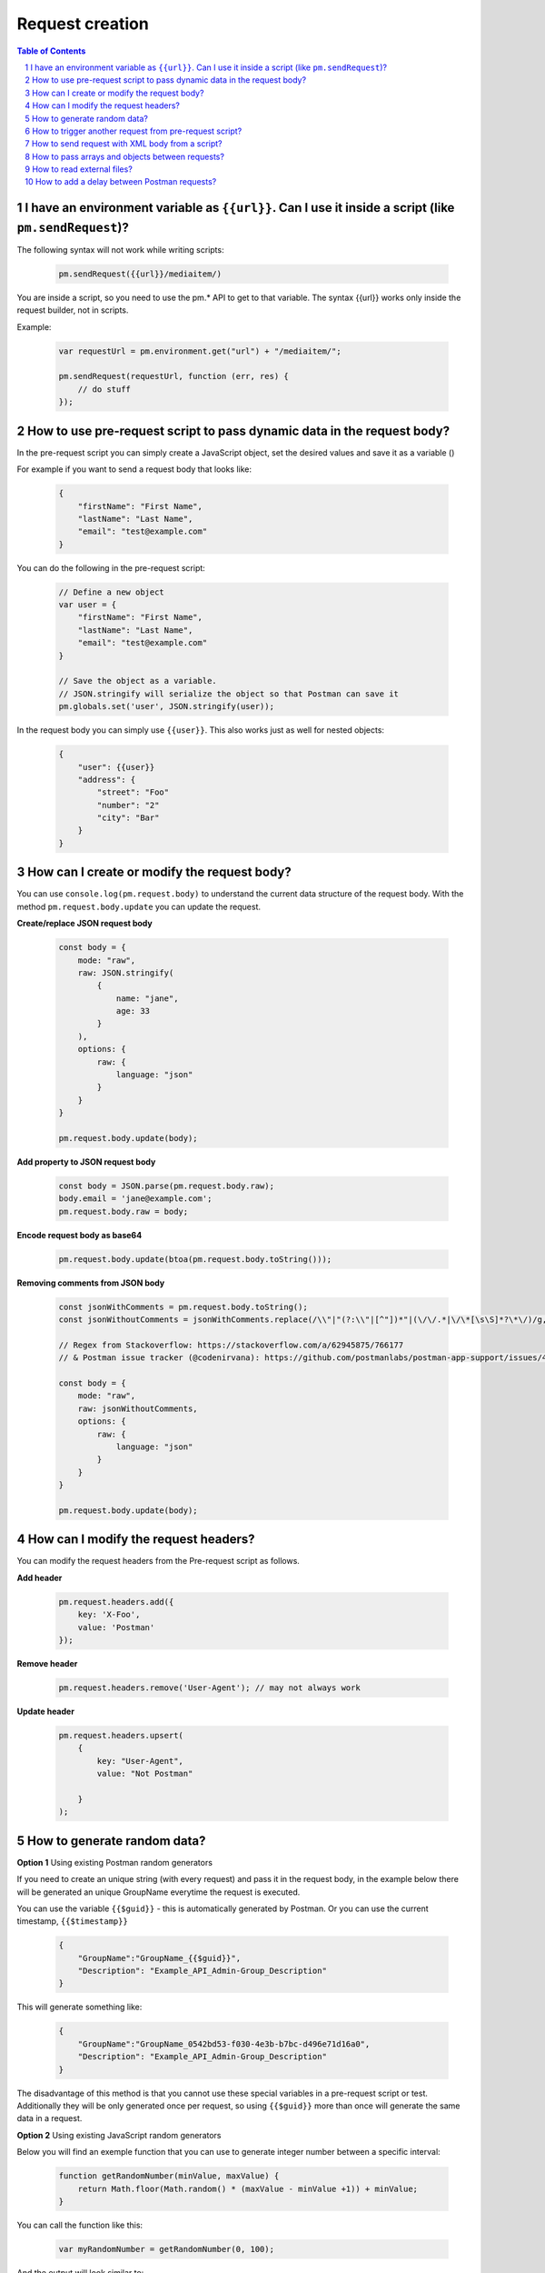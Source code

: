 ****************
Request creation
****************

.. contents:: Table of Contents
   :depth: 1
   :local:
   :backlinks: top
.. sectnum::
   :depth: 1

I have an environment variable as ``{‌{url}}``. Can I use it inside a script (like ``pm.sendRequest``)?
------------------------------------------------------------------------------------------------------

The following syntax will not work while writing scripts:

  .. code:: javascript

    pm.sendRequest({‌{url}}/mediaitem/)
                   
You are inside a script, so you need to use the pm.* API to get to that variable. The syntax {‌{url}} works only inside the request builder, not in scripts.

Example:

   .. code:: javascript

    var requestUrl = pm.environment.get("url") + "/mediaitem/"; 
        
    pm.sendRequest(requestUrl, function (err, res) {
        // do stuff
    });


How to use pre-request script to pass dynamic data in the request body?
-----------------------------------------------------------------------

In the pre-request script you can simply create a JavaScript object, set the desired values and save it as a variable () 

For example if you want to send a request body that looks like:

   .. code:: json

    {
        "firstName": "First Name",
        "lastName": "Last Name",
        "email": "test@example.com"
    }

You can do the following in the pre-request script:

  .. code:: javascript

    // Define a new object
    var user = {
        "firstName": "First Name",
        "lastName": "Last Name",
        "email": "test@example.com"
    }
  
    // Save the object as a variable. 
    // JSON.stringify will serialize the object so that Postman can save it
    pm.globals.set('user', JSON.stringify(user));

In the request body you can simply use ``{{user}}``. This also works just as well for nested objects:

   .. code:: json

    {
        "user": {{user}}
        "address": {
            "street": "Foo"
            "number": "2"
            "city": "Bar"
        }
    }

How can I create or modify the request body?
--------------------------------------------

You can use ``console.log(pm.request.body)`` to understand the current data structure of the request body. 
With the method ``pm.request.body.update`` you can update the request. 

**Create/replace JSON request body**

   .. code:: javascript

    const body = {
        mode: "raw",
        raw: JSON.stringify(
            {
                name: "jane",
                age: 33
            }
        ),
        options: {
            raw: {
                language: "json"
            }
        }
    }

    pm.request.body.update(body);

**Add property to JSON request body**

   .. code:: javascript

    const body = JSON.parse(pm.request.body.raw);
    body.email = 'jane@example.com';
    pm.request.body.raw = body;

**Encode request body as base64**

   .. code:: javascript

    pm.request.body.update(btoa(pm.request.body.toString()));

**Removing comments from JSON body**

   .. code:: javascript

    const jsonWithComments = pm.request.body.toString();
    const jsonWithoutComments = jsonWithComments.replace(/\\"|"(?:\\"|[^"])*"|(\/\/.*|\/\*[\s\S]*?\*\/)/g, (m, g) => g ? "" : m)

    // Regex from Stackoverflow: https://stackoverflow.com/a/62945875/766177
    // & Postman issue tracker (@codenirvana): https://github.com/postmanlabs/postman-app-support/issues/4808

    const body = {
        mode: "raw",
        raw: jsonWithoutComments,
        options: {
            raw: {
                language: "json"
            }
        }
    }

    pm.request.body.update(body);


How can I modify the request headers?
-------------------------------------

You can modify the request headers from the Pre-request script as follows.

**Add header**

   .. code:: javascript

    pm.request.headers.add({
        key: 'X-Foo',
        value: 'Postman'
    });

**Remove header**

   .. code:: javascript

    pm.request.headers.remove('User-Agent'); // may not always work


**Update header**

   .. code:: javascript

    pm.request.headers.upsert(
        { 
            key: "User-Agent", 
            value: "Not Postman"
            
        }
    );


How to generate random data?
----------------------------

**Option 1** Using existing Postman random generators

If you need to create an unique string (with every request) and pass it in the request body, in the example below there will be generated an unique GroupName everytime the request is executed.

You can use the variable ``{‌{$guid}}`` - this is automatically generated by Postman. Or you can use the current timestamp, ``{‌{$timestamp}}``

   .. code:: json

    {
        "GroupName":"GroupName_{‌{$guid}}",
        "Description": "Example_API_Admin-Group_Description"
    }

This will generate something like:

   .. code:: json

    {
        "GroupName":"GroupName_0542bd53-f030-4e3b-b7bc-d496e71d16a0",
        "Description": "Example_API_Admin-Group_Description"
    }

The disadvantage of this method is that you cannot use these special variables in a pre-request script or test. Additionally they will be only generated once per request, so using ``{‌{$guid}}`` more than once will generate the same data in a request.

**Option 2** Using existing JavaScript random generators

Below you will find an exemple function that you can use to generate integer number between a specific interval:

   .. code:: javascript

    function getRandomNumber(minValue, maxValue) {
        return Math.floor(Math.random() * (maxValue - minValue +1)) + minValue;
    }

You can call the function like this:

   .. code:: javascript

    var myRandomNumber = getRandomNumber(0, 100);

And the output will look similar to:

   .. code:: javascript
      
    67


Below you will find an exemple function that you can use to generate random strings:
      
   .. code:: javascript
      
    function getRandomString() {
        return Math.random().toString(36).substring(2);
    }

You can call the function like this:

   .. code:: javascript
      
    var myRandomNumber = getRandomString();

And the output will look similar to:

   .. code:: javascript
      
    5q04pes32yi


How to trigger another request from pre-request script?
----------------------------------------------------------------

**Option 1** You can trigger another request in the collection from the pre-request script using ``postman.setNextRequest``.

That can be done with:

   .. code:: javascript

    postman.setNextRequest('Your request name as saved in Postman'); 

The difficulty is returning to the request that initiated the call. Additionally you need to make sure you do not create endless loops. 

**Option 2** Another possibility is making an HTTP call from the pre-request script to fetch any data you might need.

Below I am fetching a name from a remote API and setting it as a variable for use in the actual request that will execute right after the pre-request script completed:

   .. code:: javascript

    var options = { method: 'GET',
      url: 'http://www.mocky.io/v2/5a849eee300000580069b022'
    };

    pm.sendRequest(options, function (error, response) {
        if (error) throw new Error(error);
        var jsonData = response.json();
        pm.globals.set('name', jsonData.name);
    });

**Tip** You can generate such requests by using the "Code" generator button right below the Save button, once you have a request that works. There you can Select NodeJS > Request and the syntax generated is very similar to what Postman expects. 

You can import this example in Postman by using this link: https://www.getpostman.com/collections/5a61c265d4a7bbd8b303

How to send request with XML body from a script?
------------------------------------------------

You can use the following template to send a XML request from a script. Notice that `price` is a Postman variable that will be replaced.

   .. code:: javascript

    const xmlBody = `<?xml version="1.0"?>
    <catalog>
    <book id="bk101">
        <author>Gambardella, Matthew</author>
        <title>XML Developer's Guide</title>
        <genre>Computer</genre>
        <price>{{price}}</price>
        <publish_date>2000-10-01</publish_date>
        <description>An in-depth look at creating applications 
        with XML.</description>
    </book>
    </catalog>`;

    const options = {
        'method': 'POST',
        'url': 'httpbin.org/post',
        'header': {
            'Content-Type': 'application/xml'
        },
        body: pm.variables.replaceIn(xmlBody) // replace any Postman variables
    }


    pm.sendRequest(options, function (error, response) { 
        if (error) throw new Error(error);
        console.log(response.body);
    });


How to pass arrays and objects between requests?
------------------------------------------------

Assuming your response is in JSON format, You can extract data from the response by using
      
   .. code:: javascript
      
    var jsonData = pm.response.json();

After this you can set the whole response (or just a subset like this):

   .. code:: javascript

    pm.environment.set('myData', JSON.stringify(jsonData)); 

You need to use JSON.stringify() before saving objects / arrays to a Postman variable. Otherwise it may not work (depending on your Postman or Newman version).

In the next request where you want to retrieve the data, just use:

- ``{{myData}}`` if you are inside the request builder
- ``var myData = JSON.parse(pm.environment.get('myData'));``

Using JSON.stringify and JSON.parse methods is not needed if the values are strings or integers or booleans. 

JSON.stringify() converts a value to a JSON string while JSON.parse() method parses a JSON string, creating the value described by the string.


How to read external files?
---------------------------

If you have some information saved on a file locally on your computer, you might want to access this information with Postman.

Unfortunately this is not really possible. There is a way to read a data file in JSON or CSV format, which allows you to make some variables dynamic. These variables are called data variables and are mostly used for testing different iterations on a specific request or collection.

Possible options:

- start a local server to serve that file and to get it in Postman with a GET request. 
- use Newman as a custom Node.js script and read the file using the filesystem.

How to add a delay between Postman requests?
--------------------------------------------

To add a delay after a request, add the following in your Tests:

   .. code:: javascript

    setTimeout(() => {}, 10000);

The example above will add a delay of 10000 milliseconds or 10 seconds.
